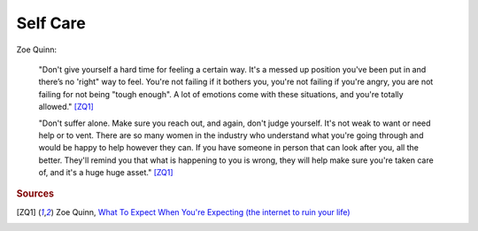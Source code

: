 Self Care
=========

.. raw:: html

	<blockquote class="twitter-tweet" data-partner="tweetdeck"><p>Self-care is paramount and anyone who tries to pressure you into acting a certain way is in the wrong.</p>&mdash; Beäşt of Disçörd (@TheQuinnspiracy) <a href="https://twitter.com/TheQuinnspiracy/status/522445090380595200">October 15, 2014</a></blockquote>
	<script async src="//platform.twitter.com/widgets.js" charset="utf-8"></script>

	<blockquote class="twitter-tweet" data-partner="tweetdeck"><p>Speak out about it if you like, because support structures are not &quot;fleeting and useless&quot;. Plus raising awareness is not a bad thing.</p>&mdash; Beäşt of Disçörd (@TheQuinnspiracy) <a href="https://twitter.com/TheQuinnspiracy/status/522444829994020865">October 15, 2014</a></blockquote>
	<script async src="//platform.twitter.com/widgets.js" charset="utf-8"></script>

Zoe Quinn:

	"Don't give yourself a hard time for feeling a certain way. It's a messed up position you've been put
	in and there’s no 'right" way to feel. You're not failing if it bothers you, you're not failing if
	you're angry, you are not failing for not being "tough enough". A lot of emotions come with these
	situations, and you're totally allowed." [ZQ1]_

	"Don't suffer alone. Make sure you reach out, and again, don't judge yourself. It's not weak to want
	or need help or to vent. There are so many women in the industry who understand what you're going
	through and would be happy to help however they can. If you have someone in person that can look after
	you, all the better. They'll remind you that what is happening to you is wrong, they will help make sure
	you're taken care of, and it's a huge huge asset." [ZQ1]_

.. rubric:: Sources

.. [ZQ1] Zoe Quinn, `What To Expect When You're Expecting (the internet to ruin your life) <http://ohdeargodbees.tumblr.com/post/99694581114/what-to-expect-when-youre-expecting-the-internet-to>`_